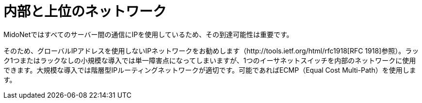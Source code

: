 [[internal_network]]
= 内部と上位のネットワーク

MidoNetではすべてのサーバー間の通信にIPを使用しているため、その到達可能性は重要です。

そのため、グローバルIPアドレスを使用しないIPネットワークをお勧めします（http://tools.ietf.org/html/rfc1918[RFC 1918]参照）。ラック1つまたはラックなしの小規模な導入では単一障害点になってしまいますが、1つのイーサネットスイッチを内部のネットワークに使用できます。大規模な導入では階層型IPルーティングネットワークが適切です。可能であればECMP（Equal Cost Multi-Path）を使用します。

